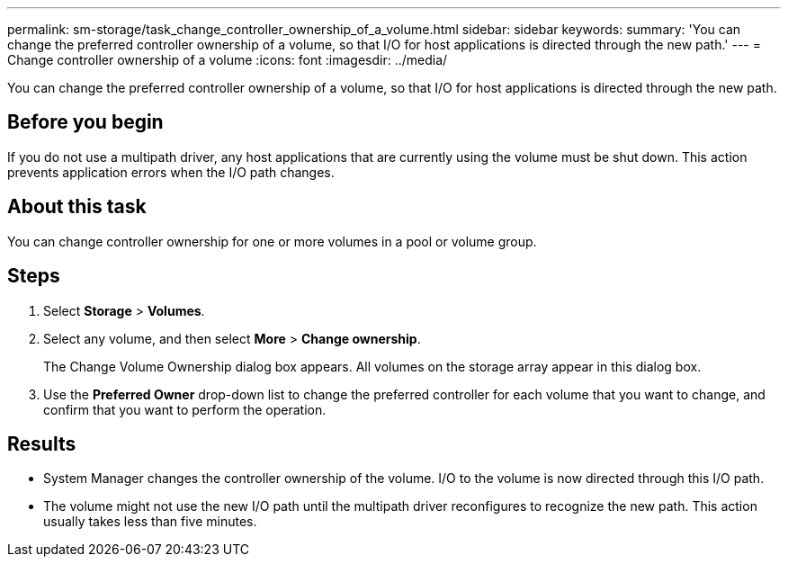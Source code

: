 ---
permalink: sm-storage/task_change_controller_ownership_of_a_volume.html
sidebar: sidebar
keywords: 
summary: 'You can change the preferred controller ownership of a volume, so that I/O for host applications is directed through the new path.'
---
= Change controller ownership of a volume
:icons: font
:imagesdir: ../media/

[.lead]
You can change the preferred controller ownership of a volume, so that I/O for host applications is directed through the new path.

== Before you begin

If you do not use a multipath driver, any host applications that are currently using the volume must be shut down. This action prevents application errors when the I/O path changes.

== About this task

You can change controller ownership for one or more volumes in a pool or volume group.

== Steps

. Select *Storage* > *Volumes*.
. Select any volume, and then select *More* > *Change ownership*.
+
The Change Volume Ownership dialog box appears. All volumes on the storage array appear in this dialog box.

. Use the *Preferred Owner* drop-down list to change the preferred controller for each volume that you want to change, and confirm that you want to perform the operation.

== Results

* System Manager changes the controller ownership of the volume. I/O to the volume is now directed through this I/O path.
* The volume might not use the new I/O path until the multipath driver reconfigures to recognize the new path. This action usually takes less than five minutes.
